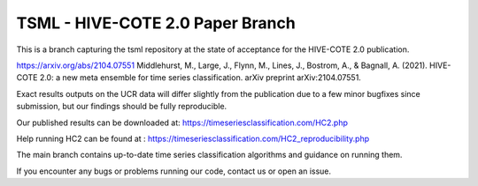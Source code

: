 

TSML - HIVE-COTE 2.0 Paper Branch
==============================

This is a branch capturing the tsml repository at the state of acceptance for the HIVE-COTE 2.0 publication.

https://arxiv.org/abs/2104.07551
Middlehurst, M., Large, J., Flynn, M., Lines, J., Bostrom, A., & Bagnall, A. (2021). HIVE-COTE 2.0: a new meta ensemble
for time series classification. arXiv preprint arXiv:2104.07551.

Exact results outputs on the UCR data will differ slightly from the publication due to a few minor bugfixes since
submission, but our findings should be fully reproducible.

Our published results can be downloaded at: https://timeseriesclassification.com/HC2.php

Help running HC2 can be found at : https://timeseriesclassification.com/HC2_reproducibility.php

The main branch contains up-to-date time series classification algorithms and guidance on running them.

If you encounter any bugs or problems running our code, contact us or open an issue.
